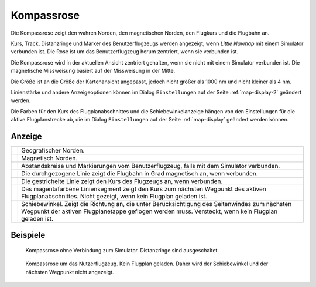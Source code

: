 |Compass Rose Icon| Kompassrose
------------------------------------

Die Kompassrose zeigt den wahren Norden, den magnetischen Norden, den
Flugkurs und die Flugbahn an.

Kurs, Track, Distanzringe und Marker des Benutzerflugzeugs werden
angezeigt, wenn *Little Navmap* mit einem Simulator verbunden ist. Die
Rose ist um das Benutzerflugzeug herum zentriert, wenn sie verbunden
ist.

Die Kompassrose wird in der aktuellen Ansicht zentriert gehalten, wenn
sie nicht mit einem Simulator verbunden ist. Die magnetische Missweisung
basiert auf der Missweisung in der Mitte.

Die Größe ist an die Größe der Kartenansicht angepasst, jedoch nicht
größer als 1000 nm und nicht kleiner als 4 nm.

Linienstärke und andere Anzeigeoptionen können im Dialog
``Einstellungen`` auf der Seite :ref:`map-display-2` geändert
werden.

Die Farben für den Kurs des Flugplanabschnittes und die Schiebewinkelanzeige hängen von
den Einstellungen für die aktive Flugplanstrecke ab, die im Dialog
``Einstellungen`` auf der Seite :ref:`map-display` geändert
werden können.

Anzeige
~~~~~~~~~~~

+-----------------------------------+-----------------------------------+
| |True North|                      | Geografischer Norden.             |
+-----------------------------------+-----------------------------------+
| |Magnetic North|                  | Magnetisch Norden.                |
+-----------------------------------+-----------------------------------+
| |Distance Circles|                | Abstandskreise und Markierungen   |
|                                   | vom Benutzerflugzeug, falls       |
|                                   | mit dem Simulator verbunden.      |
+-----------------------------------+-----------------------------------+
| |Aircraft Track|                  | Die durchgezogene Linie zeigt die |
|                                   | Flugbahn in Grad magnetisch       |
|                                   | an, wenn verbunden.               |
+-----------------------------------+-----------------------------------+
| |Aircraft Heading|                | Die gestrichelte Linie zeigt den  |
|                                   | Kurs des Flugzeugs an, wenn       |
|                                   | verbunden.                        |
+-----------------------------------+-----------------------------------+
| |Flight Plan Leg Course|          | Das magentafarbene                |
|                                   | Liniensegment zeigt               |
|                                   | den Kurs zum nächsten Wegpunkt    |
|                                   | des aktiven Flugplanabschnittes.  |
|                                   | Nicht gezeigt, wenn kein Flugplan |
|                                   | geladen ist.                      |
+-----------------------------------+-----------------------------------+
| |Crab Angle|                      | Schiebewinkel. Zeigt die          |
|                                   | Richtung an, die unter            |
|                                   | Berücksichtigung des Seitenwindes |
|                                   | zum nächsten Wegpunkt der aktiven |
|                                   | Flugplanetappe geflogen werden    |
|                                   | muss. Versteckt, wenn kein        |
|                                   | Flugplan geladen ist.             |
+-----------------------------------+-----------------------------------+

Beispiele
~~~~~~~~~

.. figure:: ../images/compass_rose.jpg

     Kompassrose ohne Verbindung zum Simulator. Distanzringe sind ausgeschaltet.

.. figure:: ../images/compass_rose_aircraft.jpg

    Kompassrose um das Nutzerflugzeug. Kein Flugplan geladen. Daher wird der Schiebewinkel und
    der nächsten Wegpunkt nicht angezeigt.

.. |Compass Rose Icon| image:: ../images/icon_compassrose.png
.. |True North| image:: ../images/legend_compass_rose_true_north.png
.. |Magnetic North| image:: ../images/legend_compass_rose_mag_north.png
.. |Distance Circles| image:: ../images/legend_compass_rose_dist.png
.. |Aircraft Track| image:: ../images/legend_compass_rose_track.png
.. |Aircraft Heading| image:: ../images/legend_compass_rose_heading.png
.. |Flight Plan Leg Course| image:: ../images/legend_compass_rose_leg.png
.. |Crab Angle| image:: ../images/legend_compass_rose_crab.png

